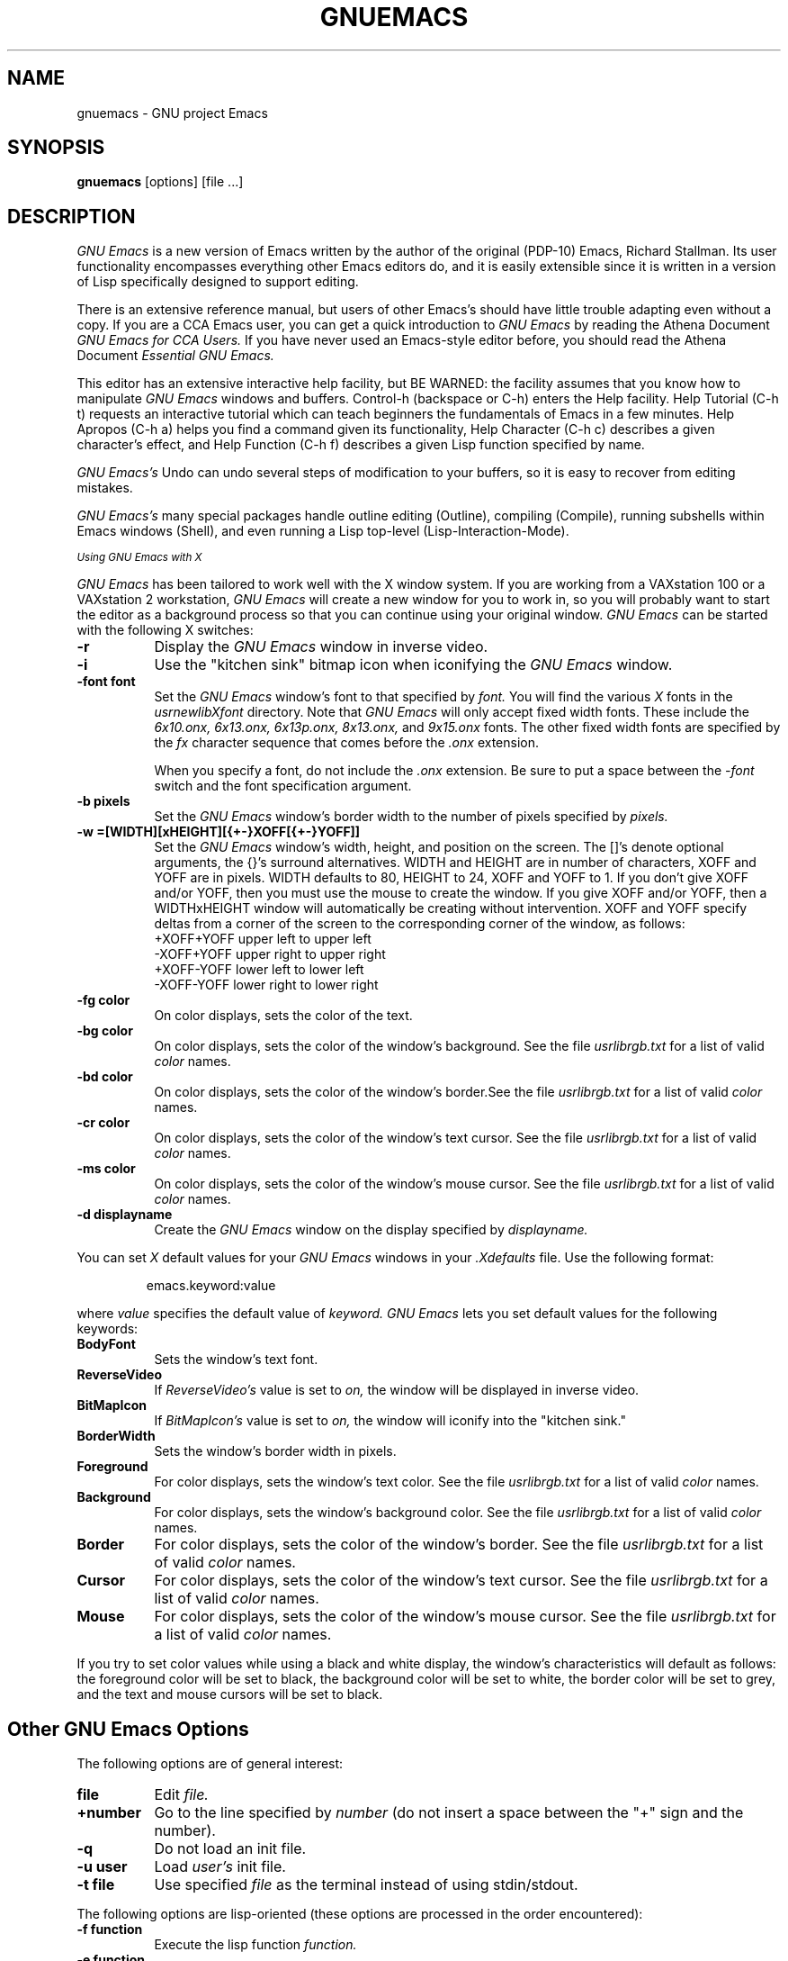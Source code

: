 .TH GNUEMACS 1 "28 January 1986"
.FM quote "MIT Project Athena"
.SH NAME
gnuemacs \- GNU project Emacs
.SH SYNOPSIS
.PP
.B gnuemacs
[options] [file ...]
.br
.SH DESCRIPTION
.PP
.I GNU Emacs
is a new version of Emacs written by the author of the original (PDP-10) Emacs,
Richard Stallman.  Its user functionality encompasses
everything other Emacs editors do, and it is easily extensible since it is
written in a version of Lisp specifically designed to support editing.
.PP
There is an extensive reference manual, but
users of other Emacs's
should have little trouble adapting even
without a copy.
If you are a CCA Emacs user,
you can get a quick introduction to
.I GNU Emacs
by reading the Athena Document
.I GNU Emacs for CCA Users.
If you have never used an Emacs-style editor before,
you should read the Athena Document
.I Essential GNU Emacs.
.PP
This editor
has an extensive interactive help facility,
but BE WARNED:
the facility assumes that you know how to manipulate
.I GNU Emacs
windows and buffers.
Control-h (backspace
or C-h) enters the Help facility.  Help Tutorial (C-h t)
requests an interactive tutorial which can teach beginners the fundamentals
of Emacs in a few minutes.
Help Apropos (C-h a) helps you
find a command given its functionality, Help Character (C-h c)
describes a given character's effect, and Help Function (C-h f)
describes a given Lisp function specified by name.
.PP
.I GNU Emacs's
Undo can undo several steps of modification to your buffers, so it is
easy to recover from editing mistakes.
.PP
.I GNU Emacs's
many special packages handle
outline editing (Outline), compiling (Compile), running subshells
within Emacs windows (Shell), and even running a Lisp top-level
(Lisp-Interaction-Mode).
.sp
.I
.SM Using GNU Emacs with X
.PP
.I GNU Emacs
has been tailored to work well with the X window system.
If you are working from
a VAXstation 100 or a VAXstation 2 workstation,
.I GNU Emacs
will create a new window for you to work in,
so you will probably want to start the editor
as a background process
so that you can continue using your original window.
.I GNU Emacs
can be started with the following X switches:
.TP 8
.B \-r
Display the
.I GNU Emacs
window in inverse video.
.TP
.B \-i
Use the "kitchen sink" bitmap icon when iconifying the
.I GNU Emacs
window.
.TP
.B \-font font
Set the
.I GNU Emacs
window's font to that specified by
.I font.
You will find the various
.I X
fonts in the
.I \/usr\/new\/lib\/X\/font
directory.
Note that
.I GNU Emacs
will only accept fixed width fonts.
These include the
.I 6x10.onx, 6x13.onx, 6x13p.onx, 8x13.onx,
and
.I 9x15.onx
fonts.
The other fixed width fonts are specified by the
.I fx
character sequence that comes before the
.I .onx
extension.

When you specify a font,
do not include the
.I .onx
extension.
Be sure to put a space between the
.I \-font
switch and the font specification argument.
.TP
.B \-b pixels
Set the
.I GNU Emacs
window's border width to the number of pixels specified by
.I pixels.
.PP
.TP 8
.B \-w =[WIDTH][xHEIGHT][{+-}XOFF[{+-}YOFF]]
Set the
.I GNU Emacs
window's width, height, and position on the screen.
The []'s denote optional arguments, the {}'s surround alternatives.
WIDTH and HEIGHT are in number of characters, XOFF and YOFF are in
pixels.  WIDTH defaults to 80, HEIGHT to 24, XOFF and YOFF to 1.  If you don't
give XOFF and/or YOFF, then you must use the mouse to create the window.
If you give XOFF and/or YOFF, then a WIDTHxHEIGHT window will
automatically be creating without intervention.  XOFF and YOFF specify deltas
from a corner of the screen to the corresponding corner of the window, as
follows:
.br
	
.br
\+XOFF+YOFF     upper left to upper left
.br
\-XOFF+YOFF     upper right to upper right
.br
\+XOFF-YOFF     lower left to lower left
.br
\-XOFF-YOFF     lower right to lower right
.PP
.TP 8
.B \-fg color
On color displays, sets the color of the text.
.TP
.B \-bg color
On color displays,
sets the color of the window's background.
See the file
.I \/usr\/lib\/rgb.txt
for a list of valid
.I color
names.
.TP
.B \-bd color
On color displays,
sets the color of the window's border.See the file
.I \/usr\/lib\/rgb.txt
for a list of valid
.I color
names.
.TP
.B \-cr color
On color displays,
sets the color of the window's text cursor.
See the file
.I \/usr\/lib\/rgb.txt
for a list of valid
.I color
names.
.TP
.B \-ms color
On color displays,
sets the color of the window's mouse cursor.
See the file
.I \/usr\/lib\/rgb.txt
for a list of valid
.I color
names.
.TP
.B \-d displayname
Create the
.I GNU Emacs
window on the display specified by
.I displayname.
.PP
You can set
.I X
default values for your
.I GNU Emacs
windows in your
.I \.Xdefaults
file.
Use the following format:
.IP
emacs.keyword:value
.PP
where
.I value
specifies the default value of
.I keyword.
.I GNU Emacs
lets you set default values for the following keywords:
.TP 8
.B BodyFont
Sets the window's text font.
.TP
.B ReverseVideo
If
.I ReverseVideo's
value is set to
.I on,
the window will be displayed in inverse video.
.TP
.B BitMapIcon
If
.I BitMapIcon's
value is set to
.I on,
the window will iconify into the "kitchen sink."
.TP
.B BorderWidth
Sets the window's border width in pixels.
.TP
.B Foreground
For color displays,
sets the window's text color.
See the file
.I \/usr\/lib\/rgb.txt
for a list of valid
.I color
names.
.TP
.B Background
For color displays,
sets the window's background color.
See the file
.I \/usr\/lib\/rgb.txt
for a list of valid
.I color
names.
.TP
.B Border
For color displays,
sets the color of the window's border.
See the file
.I \/usr\/lib\/rgb.txt
for a list of valid
.I color
names.
.TP
.B Cursor
For color displays,
sets the color of the window's text cursor.
See the file
.I \/usr\/lib\/rgb.txt
for a list of valid
.I color
names.
.TP
.B Mouse
For color displays,
sets the color of the window's mouse cursor.
See the file
.I \/usr\/lib\/rgb.txt
for a list of valid
.I color
names.
.PP
If you try to set color values while using a black and white display,
the window's characteristics will default as follows:
the foreground color will be set to black,
the background color will be set to white,
the border color will be set to grey,
and the text and mouse cursors will be set to black.
.SH
.I
.SM Other GNU Emacs Options
.PP
The following options are of general interest:
.TP 8
.B file
Edit
.I file.
.TP
.B \+number
Go to the line specified by
.I number
(do not insert a space between the "+" sign and
the number).
.TP
.B \-q
Do not load an init file.
.TP
.B \-u user
Load
.I user's
init file.
.TP
.B \-t file
Use specified
.I file
as the terminal instead of using stdin/stdout.
.PP
The following options are lisp-oriented
(these options are processed in the order encountered):
.TP 8
.B \-f function
Execute the lisp function
.I function.
.TP
.B \-e function
Execute the lisp function
.I function.
.TP
.B \-l file
Load the lisp code in the file
.I file.
.PP
The following options are useful when running
.I GNU Emacs
as a batch editor:
.TP 8
.B \-batch commandfile
Edit in batch mode using the commands found in
.I commandfile.
The editor will send messages to stdout.
This option must be the first in the argument list.
.TP
.B \-kill
Exit emacs while in batch mode.

.SH FILES

/usr/athena/lib/gnuemacs/lisp - Lisp source files and compiled files
that define most editing commands.  Some are preloaded;
others are autoloaded from this directory when used.

/usr/athena/lib/gnuemacs/etc - various programs that are used with
GNU Emacs, and some files of information.

/usr/athena/lib/gnuemacs/etc/DOCSTR.* - contains the documentation
strings for the Lisp primitives and preloaded Lisp functions
of GNU Emacs.  They are stored here to reduce the size of
Emacs proper.

/usr/athena/lib/gnuemacs/etc/CCADIFF discusses GNU Emacs vs. CCA Emacs;
/usr/athena/lib/gnuemacs/etc/DIFF discusses GNU Emacs vs. Twenex Emacs;
/usr/athena/lib/gnuemacs/etc/GOSDIFF discusses GNU Emacs vs. Gosling Emacs.
These files also have information useful to anyone wishing to write
programs in the Emacs Lisp extension language, which has not yet been fully
documented.

/usr/athena/lib/gnuemacs/info - files for the Info documentation browser
(a subsystem of Emacs) to refer to.  Currently not much of Unix
is documented here.

/usr/athena/lib/gnuemacs/lock - holds lock files that are made for all
files being modified in Emacs, to prevent simultaneous modification
of one file by two users.
.PP
.SH BUGS
.PP
The shell will not work with programs
running in Raw mode.
.SH UNRESTRICTIONS
.PP
There are none.
GNU Emacs is free; anyone may redistribute copies of GNU Emacs to
anyone under the terms stated in the GNU Emacs General Public License,
a copy of which accompanies each copy of GNU Emacs and which also
appears in the reference manual.
.PP
Copies of
.I GNU Emacs
may sometimes be received packaged with distributions of Unix systems,
but it is never included in the scope of any license covering those
systems.  Such inclusion violates the terms on which distribution
is permitted.  In fact, the primary purpose of the General Public
License is to prohibit anyone from attaching any other restrictions
to redistribution of GNU Emacs.
.PP
Richard Stallman encourages you to improve and extend Emacs, and urges that
you contribute your extensions to the GNU library.  Eventually GNU
(Gnu's Not Unix) will be a complete replacement for Berkeley
Unix.
Everyone will be able to use the GNU system for free.
.SH AUTHORS
.PP
.I GNU Emacs
was written by Richard Stallman and the Free Software Foundation.
Joachim Martillo and Robert Krawitz added the X features.
